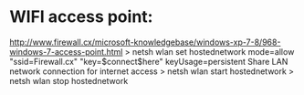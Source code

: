 * WIFI access point:
http://www.firewall.cx/microsoft-knowledgebase/windows-xp-7-8/968-windows-7-access-point.html
> netsh wlan set hostednetwork mode=allow "ssid=Firewall.cx" "key=$connect$here" keyUsage=persistent
Share LAN network connection for internet access
> netsh wlan start hostednetwork
> netsh wlan stop hostednetwork
